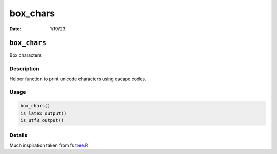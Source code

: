 =========
box_chars
=========

:Date: 1/19/23

``box_chars``
=============

Box characters

Description
-----------

Helper function to print unicode characters using escape codes.

Usage
-----

.. code:: r

   box_chars()
   is_latex_output()
   is_utf8_output()

Details
-------

Much inspiration taken from fs
`tree.R <https://rdrr.io/cran/fs/src/R/tree.R>`__
